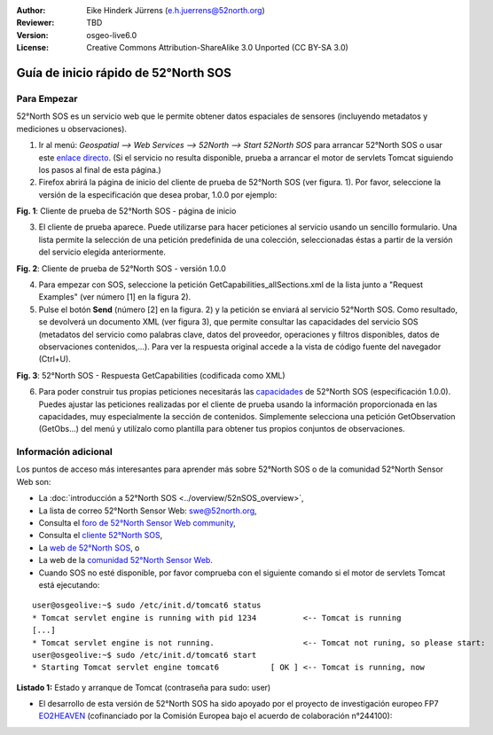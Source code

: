 :Author: Eike Hinderk Jürrens (e.h.juerrens@52north.org)
:Reviewer: TBD
:Version: osgeo-live6.0
:License: Creative Commons Attribution-ShareAlike 3.0 Unported  (CC BY-SA 3.0)

.. image:: ../../images/project_logos/logo_52North_160.png
  :scale: 100 %
  :alt: 52°North - exploring horizons - logo
  :align: right
  :target: http://52north.org/sos
  
********************************************************************************
Guía de inicio rápido de 52°North SOS
********************************************************************************

Para Empezar
================================================================================

52°North SOS es un servicio web que le permite obtener datos espaciales de sensores (incluyendo metadatos y mediciones u observaciones).

1) Ir al menú: `Geospatial --> Web Services --> 52North --> Start 52North SOS`	para arrancar 52°North SOS o usar este `enlace directo <http://localhost:8080/52nSOS/>`_. (Si el servicio no resulta disponible, prueba a arrancar el motor de servlets Tomcat siguiendo los pasos al final de esta página.)

2) Firefox abrirá la página de inicio del cliente de prueba de 52°North SOS (ver figura. 1). Por favor, seleccione la versión de la especificación que desea probar, 1.0.0 por ejemplo:

.. image:: ../../images/screenshots/1024x768/52n_sos_test_client_start.png
  :scale: 100 %
  :alt: captura de pantalla de la página de inicio del cliente de prueba de 52°North SOS
  :align: center

**Fig. 1**: Cliente de prueba de 52°North SOS - página de inicio

3) El cliente de prueba aparece. Puede utilizarse para hacer peticiones al servicio usando un sencillo formulario. Una lista permite la selección de una petición predefinida de una colección, seleccionadas éstas a partir de la versión del servicio elegida anteriormente.

.. image:: ../../images/screenshots/1024x768/52n_sos_test_client_v1.0.0_GetCapabilities.png
  :scale: 100 %
  :alt: captura de pantalla del cliente de prueba de 52°North SOS, versión 1.0.0
  :align: center
  
**Fig. 2**: Cliente de prueba de 52°North SOS - versión 1.0.0 
  
4) Para empezar con SOS, seleccione la petición GetCapabilities_allSections.xml de la lista junto a "Request Examples" (ver número [1] en la figura 2).
  
5) Pulse el botón **Send** (número [2] en la figura. 2) y la petición se enviará al servicio 52°North SOS. Como resultado, se devolverá un documento XML (ver figura 3), que permite consultar las capacidades del servicio SOS (metadatos del servicio como palabras clave, datos del proveedor, operaciones y filtros disponibles, datos de observaciones contenidos,...). Para ver la respuesta original accede a la vista de código fuente del navegador (Ctrl+U).

.. image:: ../../images/screenshots/1024x768/52n_sos_response.png
  :scale: 70 %
  :alt: captura de pantalla de la salida de 52°North SOS - Respuesta GetCapabilities codificada en XML
  :align: center
  
**Fig. 3**: 52°North SOS - Respuesta GetCapabilities (codificada como XML)
  
6) Para poder construir tus propias peticiones necesitarás las `capacidades <http://localhost:8080/52nSOS/sos?REQUEST=GetCapabilities&SERVICE=SOS&ACCEPTVERSIONS=1.0.0>`_  de 52°North SOS (especificación 1.0.0). Puedes ajustar las peticiones realizadas por el cliente de prueba usando la información proporcionada en las capacidades, muy especialmente la sección de contenidos. Simplemente selecciona una petición GetObservation (GetObs...) del menú y utilízalo como plantilla para obtener tus propios conjuntos de observaciones.

Información adicional
================================================================================

Los puntos de acceso más interesantes para aprender más sobre 52°North SOS o de la comunidad 52°North Sensor Web son:

* La :doc:`introducción a  52°North SOS <../overview/52nSOS_overview>`,
* La lista de correo 52°North Sensor Web: swe@52north.org, 
* Consulta el `foro de 52°North Sensor Web community <http://sensorweb.forum.52north.org/>`_, 
* Consulta el `cliente 52°North SOS  <http://sensorweb.demo.52north.org/SOSclient/>`_,
* La `web de 52°North SOS <http://52north.org/communities/sensorweb/sos/>`_, o 
* La web de la `comunidad 52°North Sensor Web <http://52north.org/communities/sensorweb/>`_.

* Cuando SOS no esté disponible, por favor comprueba con el siguiente comando si el motor de servlets Tomcat está ejecutando:

::

  user@osgeolive:~$ sudo /etc/init.d/tomcat6 status
  * Tomcat servlet engine is running with pid 1234          <-- Tomcat is running
  [...]
  * Tomcat servlet engine is not running.                   <-- Tomcat not runing, so please start:
  user@osgeolive:~$ sudo /etc/init.d/tomcat6 start
  * Starting Tomcat servlet engine tomcat6           [ OK ] <-- Tomcat is running, now
  
**Listado 1:** Estado y arranque de Tomcat (contraseña para sudo: user)

* El desarrollo de esta versión de 52°North SOS ha sido apoyado por el proyecto de investigación europeo FP7 `EO2HEAVEN <http://www.eo2heaven.org/>`_ (cofinanciado por la Comisión Europea bajo el acuerdo de colaboración n°244100):

.. image:: ../../images/project_logos/logo_52North_other_200px.png
  :scale: 100 %
  :alt: EO2HEAVEN - Earth Observation and ENVironmental Modeling for the Mitigation of HEAlth Risks
  :align: center
  :target: http://www.eo2heaven.org/
